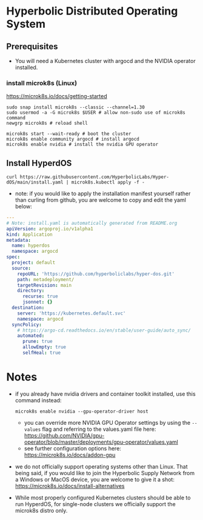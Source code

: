 #+auto_tangle: t

* Hyperbolic Distributed Operating System

** Prerequisites

- You will need a Kubernetes cluster with argocd and the NVIDIA operator installed.

*** install microk8s (Linux)

https://microk8s.io/docs/getting-started

   #+begin_src fish
sudo snap install microk8s --classic --channel=1.30
sudo usermod -a -G microk8s $USER # allow non-sudo use of microk8s command
newgrp microk8s # reload shell

microk8s start --wait-ready # boot the cluster
microk8s enable community argocd # install argocd
microk8s enable nvidia # install the nvidia GPU operator
   #+end_src


** Install HyperdOS

   #+begin_src fish
curl https://raw.githubusercontent.com/HyperbolicLabs/Hyper-dOS/main/install.yaml | microk8s.kubectl apply -f -
   #+end_src


- note: if you would like to apply the installation manifest yourself rather than curling from github, you are welcome to copy and edit the yaml below:


   #+begin_src yaml :tangle install.yaml
---
# Note: install.yaml is automatically generated from README.org
apiVersion: argoproj.io/v1alpha1
kind: Application
metadata:
  name: hyperdos
  namespace: argocd
spec:
  project: default
  source:
    repoURL: 'https://github.com/hyperboliclabs/hyper-dos.git'
    path: metadeployment/
    targetRevision: main
    directory:
      recurse: true
      jsonnet: {}
  destination:
    server: 'https://kubernetes.default.svc'
    namespace: argocd
  syncPolicy:
    # https://argo-cd.readthedocs.io/en/stable/user-guide/auto_sync/
    automated:
      prune: true
      allowEmpty: true
      selfHeal: true
   #+end_src


* Notes

- if you already have nvidia drivers and container toolkit installed, use this command instead:

  #+begin_src fish
  microk8s enable nvidia --gpu-operator-driver host
  #+end_src


  - you can override more NVIDIA GPU Operator settings by using the ~--values~ flag and referring to the values.yaml file here: https://github.com/NVIDIA/gpu-operator/blob/master/deployments/gpu-operator/values.yaml


  - see further configuration options here: https://microk8s.io/docs/addon-gpu


- we do not officially support operating systems other than Linux. That being said, if you would like to join the Hyperbolic Supply Network from a Windows or MacOS device, you are welcome to give it a shot: https://microk8s.io/docs/install-alternatives


- While most properly configured Kubernetes clusters should be able to run HyperdOS, for single-node clusters we officially support the microk8s distro only.
